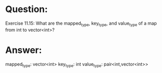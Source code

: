 * Question:
Exercise 11.15: What are the mapped_type, key_type, and
value_type of a map from int to vector<int>?

* Answer:
mapped_type: vector<int>
key_type: int
value_type: pair<int,vector<int>>
